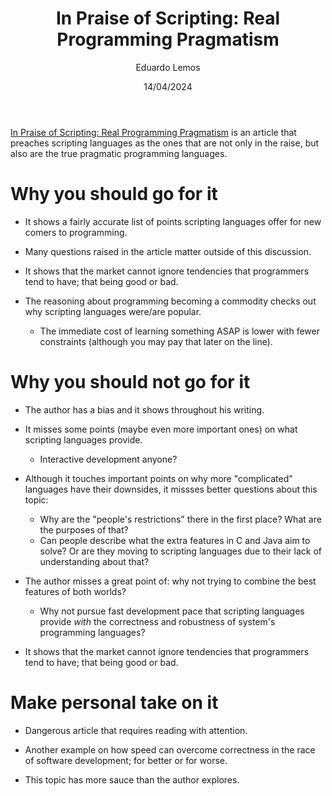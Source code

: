 #+TITLE: In Praise of Scripting: Real Programming Pragmatism
#+AUTHOR: Eduardo Lemos
#+DATE: 14/04/2024

[[http://www.newlisp.org/code/InPraiseOfScripting.pdf][In Praise of Scripting: Real Programming Pragmatism]] is an article that preaches scripting languages as the ones that are not only
in the raise, but also are the true pragmatic programming languages.

* Why you should go for it

- It shows a fairly accurate list of points scripting languages offer for new comers to programming.

- Many questions raised in the article matter outside of this discussion.

- It shows that the market cannot ignore tendencies that programmers tend to have; that being good or bad.

- The reasoning about programming becoming a commodity checks out why scripting languages were/are popular.
  * The immediate cost of learning something ASAP is lower with fewer constraints (although you may pay that
    later on the line).

* Why you should not go for it

- The author has a bias and it shows throughout his writing.

- It misses some points (maybe even more important ones) on what scripting languages provide.
  * Interactive development anyone?

- Although it touches important points on why more "complicated" languages have their downsides, it missses better
  questions about this topic:
  * Why are the "people's restrictions" there in the first place? What are the purposes of that?
  * Can people describe what the extra features in C and Java aim to solve? Or are they moving to scripting languages
    due to their lack of understanding about that?

- The author misses a great point of: why not trying to combine the best features of both worlds?
  * Why not pursue fast development pace that scripting languages provide /with/ the correctness and robustness of system's
    programming languages?

- It shows that the market cannot ignore tendencies that programmers tend to have; that being good or bad.

* Make personal take on it

- Dangerous article that requires reading with attention.

- Another example on how speed can overcome correctness in the race of software development; for better or for worse.

- This topic has more sauce than the author explores.  
